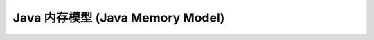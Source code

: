 =====================================
Java 内存模型 (Java Memory Model)
=====================================

.. _java-memory-model:







